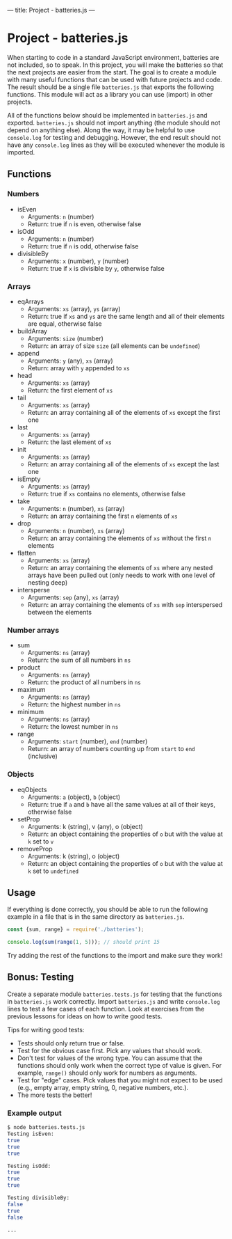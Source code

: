 ---
title: Project - batteries.js
---

* Project - batteries.js
When starting to code in a standard JavaScript environment, batteries are not included, so to speak. In this project, you will make the batteries so that the next projects are easier from the start. The goal is to create a module with many useful functions that can be used with future projects and code. The result should be a single file ~batteries.js~ that exports the following functions. This module will act as a library you can use (import) in other projects.

All of the functions below should be implemented in ~batteries.js~ and exported. ~batteries.js~ should not import anything (the module should not depend on anything else). Along the way, it may be helpful to use ~console.log~ for testing and debugging. However, the end result should not have any ~console.log~ lines as they will be executed whenever the module is imported.

** Functions
*** Numbers
- isEven
  - Arguments: ~n~ (number)
  - Return: true if ~n~ is even, otherwise false

- isOdd
  - Arguments: ~n~ (number)
  - Return: true if ~n~ is odd, otherwise false

- divisibleBy
  - Arguments: ~x~ (number), ~y~ (number)
  - Return: true if ~x~ is divisible by ~y~, otherwise false

*** Arrays
- eqArrays
  - Arguments: ~xs~ (array), ~ys~ (array)
  - Return: true if ~xs~ and ~ys~ are the same length and all of their elements are equal, otherwise false

- buildArray
  - Arguments: ~size~ (number)
  - Return: an array of size ~size~ (all elements can be ~undefined~)

- append
  - Arguments: ~y~ (any), ~xs~ (array)
  - Return: array with ~y~ appended to ~xs~

- head
  - Arguments: ~xs~ (array)
  - Return: the first element of ~xs~

- tail
  - Arguments: ~xs~ (array)
  - Return: an array containing all of the elements of ~xs~ except the first one

- last
  - Arguments: ~xs~ (array)
  - Return: the last element of ~xs~

- init
  - Arguments: ~xs~ (array)
  - Return: an array containing all of the elements of ~xs~ except the last one

- isEmpty
  - Arguments: ~xs~ (array)
  - Return: true if ~xs~ contains no elements, otherwise false

- take
  - Arguments: ~n~ (number), ~xs~ (array)
  - Return: an array containing the first ~n~ elements of ~xs~

- drop
  - Arguments: ~n~ (number), ~xs~ (array)
  - Return: an array containing the elements of ~xs~ without the first ~n~ elements

- flatten
  - Arguments: ~xs~ (array)
  - Return: an array containing the elements of ~xs~ where any nested arrays have been pulled out (only needs to work with one level of nesting deep)

- intersperse
  - Arguments: ~sep~ (any), ~xs~ (array)
  - Return: an array containing the elements of ~xs~ with ~sep~ interspersed between the elements

*** Number arrays
- sum
  - Arguments: ~ns~ (array)
  - Return: the sum of all numbers in ~ns~

- product
  - Arguments: ~ns~ (array)
  - Return: the product of all numbers in ~ns~

- maximum
  - Arguments: ~ns~ (array)
  - Return: the highest number in ~ns~

- minimum
  - Arguments: ~ns~ (array)
  - Return: the lowest number in ~ns~

- range
  - Arguments: ~start~ (number), ~end~ (number)
  - Return: an array of numbers counting up from ~start~ to ~end~ (inclusive)

*** Objects
- eqObjects
  - Arguments: ~a~ (object), ~b~ (object)
  - Return: true if ~a~ and ~b~ have all the same values at all of their keys, otherwise false

- setProp
  - Arguments: k (string), v (any), o (object)
  - Return: an object containing the properties of ~o~ but with the value at ~k~ set to ~v~

- removeProp
  - Arguments: k (string), o (object)
  - Return: an object containing the properties of ~o~ but with the value at ~k~ set to ~undefined~

** Usage
If everything is done correctly, you should be able to run the following example in a file that is in the same directory as ~batteries.js~.

#+BEGIN_SRC js
const {sum, range} = require('./batteries');

console.log(sum(range(1, 5))); // should print 15
#+END_SRC

Try adding the rest of the functions to the import and make sure they work!

** Bonus: Testing
Create a separate module ~batteries.tests.js~ for testing that the functions in ~batteries.js~ work correctly. Import ~batteries.js~ and write ~console.log~ lines to test a few cases of each function. Look at exercises from the previous lessons for ideas on how to write good tests.

Tips for writing good tests:
- Tests should only return true or false.
- Test for the obvious case first. Pick any values that should work.
- Don't test for values of the wrong type. You can assume that the functions should only work when the correct type of value is given. For example, ~range()~ should only work for numbers as arguments.
- Test for "edge" cases. Pick values that you might not expect to be used (e.g., empty array, empty string, 0, negative numbers, etc.).
- The more tests the better!

*** Example output
#+begin_src sh
$ node batteries.tests.js
Testing isEven:
true
true
true

Testing isOdd:
true
true
true

Testing divisibleBy:
false
true
false

...
#+end_src
